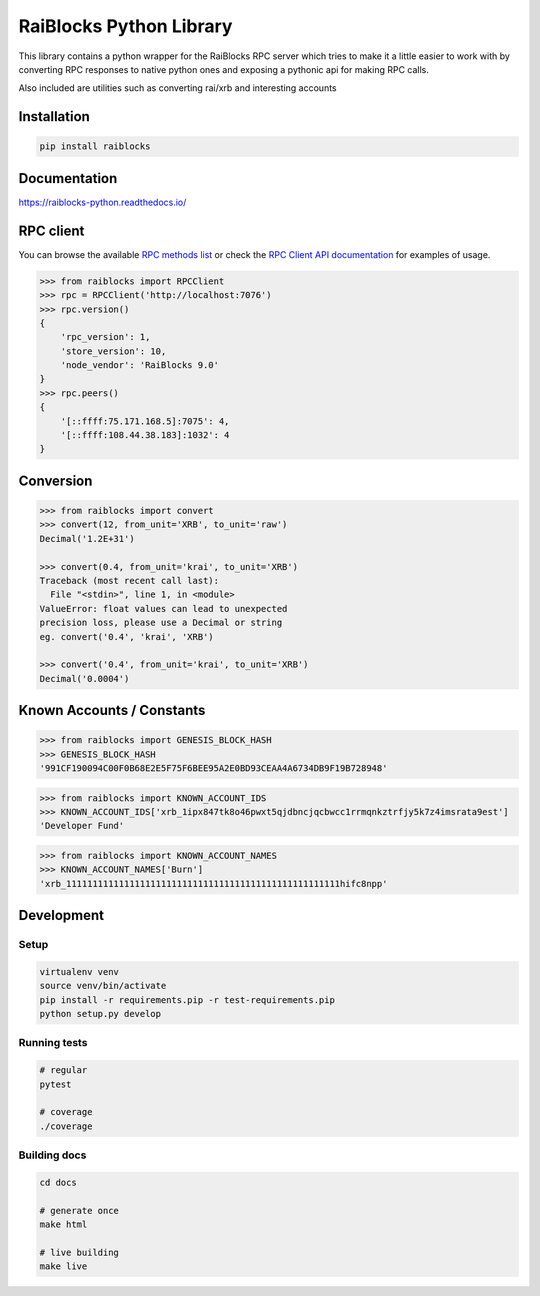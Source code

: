 ========================
RaiBlocks Python Library
========================

.. image:: https://img.shields.io/pypi/l/raiblocks.svg
    :target: https://github.com/dourvaris/raiblocks-python/blob/master/LICENSE

.. image:: https://travis-ci.org/dourvaris/raiblocks-python.svg?branch=1.0.0rc1
    :target: https://travis-ci.org/dourvaris/raiblocks-python

.. image:: https://readthedocs.org/projects/raiblocks-python/badge/?version=latest
    :target: http://raiblocks-python.readthedocs.io/en/latest/?badge=latest
    :alt: Documentation Status

.. image:: https://github.com/dourvaris/raiblocks-python/raw/master/coverage.svg?sanitize=true
    :target: https://travis-ci.org/dourvaris/raiblocks-python

.. image:: https://img.shields.io/pypi/pyversions/raiblocks.svg?style=flat-square
    :target: https://pypi.python.org/pypi/raiblocks

.. image:: https://img.shields.io/pypi/v/raiblocks.svg
    :target: https://pypi.python.org/pypi/raiblocks

This library contains a python wrapper for the RaiBlocks RPC server
which tries to make it a little easier to work with by converting RPC responses
to native python ones and exposing a pythonic api for making RPC calls.

Also included are utilities such as converting rai/xrb and interesting accounts


Installation
============

.. code-block:: text

    pip install raiblocks

Documentation
=============

https://raiblocks-python.readthedocs.io/

RPC client
==========

You can browse the available
`RPC methods list <https://raiblocks-python.readthedocs.io/en/latest/rpc/index.html>`_
or check the
`RPC Client API documentation <https://raiblocks-python.readthedocs.io/en/latest/raiblocks.html#module-raiblocks.rpc>`_
for examples of usage.

.. code-block:: python

    >>> from raiblocks import RPCClient
    >>> rpc = RPCClient('http://localhost:7076')
    >>> rpc.version()
    {
        'rpc_version': 1,
        'store_version': 10,
        'node_vendor': 'RaiBlocks 9.0'
    }
    >>> rpc.peers()
    {
        '[::ffff:75.171.168.5]:7075': 4,
        '[::ffff:108.44.38.183]:1032': 4
    }

Conversion
==========

.. code-block:: python

    >>> from raiblocks import convert
    >>> convert(12, from_unit='XRB', to_unit='raw')
    Decimal('1.2E+31')

    >>> convert(0.4, from_unit='krai', to_unit='XRB')
    Traceback (most recent call last):
      File "<stdin>", line 1, in <module>
    ValueError: float values can lead to unexpected
    precision loss, please use a Decimal or string
    eg. convert('0.4', 'krai', 'XRB')

    >>> convert('0.4', from_unit='krai', to_unit='XRB')
    Decimal('0.0004')


Known Accounts / Constants
==========================

.. code-block:: python

    >>> from raiblocks import GENESIS_BLOCK_HASH
    >>> GENESIS_BLOCK_HASH
    '991CF190094C00F0B68E2E5F75F6BEE95A2E0BD93CEAA4A6734DB9F19B728948'


.. code-block:: python

    >>> from raiblocks import KNOWN_ACCOUNT_IDS
    >>> KNOWN_ACCOUNT_IDS['xrb_1ipx847tk8o46pwxt5qjdbncjqcbwcc1rrmqnkztrfjy5k7z4imsrata9est']
    'Developer Fund'


.. code-block:: python

    >>> from raiblocks import KNOWN_ACCOUNT_NAMES
    >>> KNOWN_ACCOUNT_NAMES['Burn']
    'xrb_1111111111111111111111111111111111111111111111111111hifc8npp'


Development
==========

Setup
-----

.. code-block:: text

    virtualenv venv
    source venv/bin/activate
    pip install -r requirements.pip -r test-requirements.pip
    python setup.py develop

Running tests
-------------

.. code-block:: text

    # regular
    pytest

    # coverage
    ./coverage


Building docs
-------------

.. code-block:: text

    cd docs

    # generate once
    make html

    # live building
    make live
